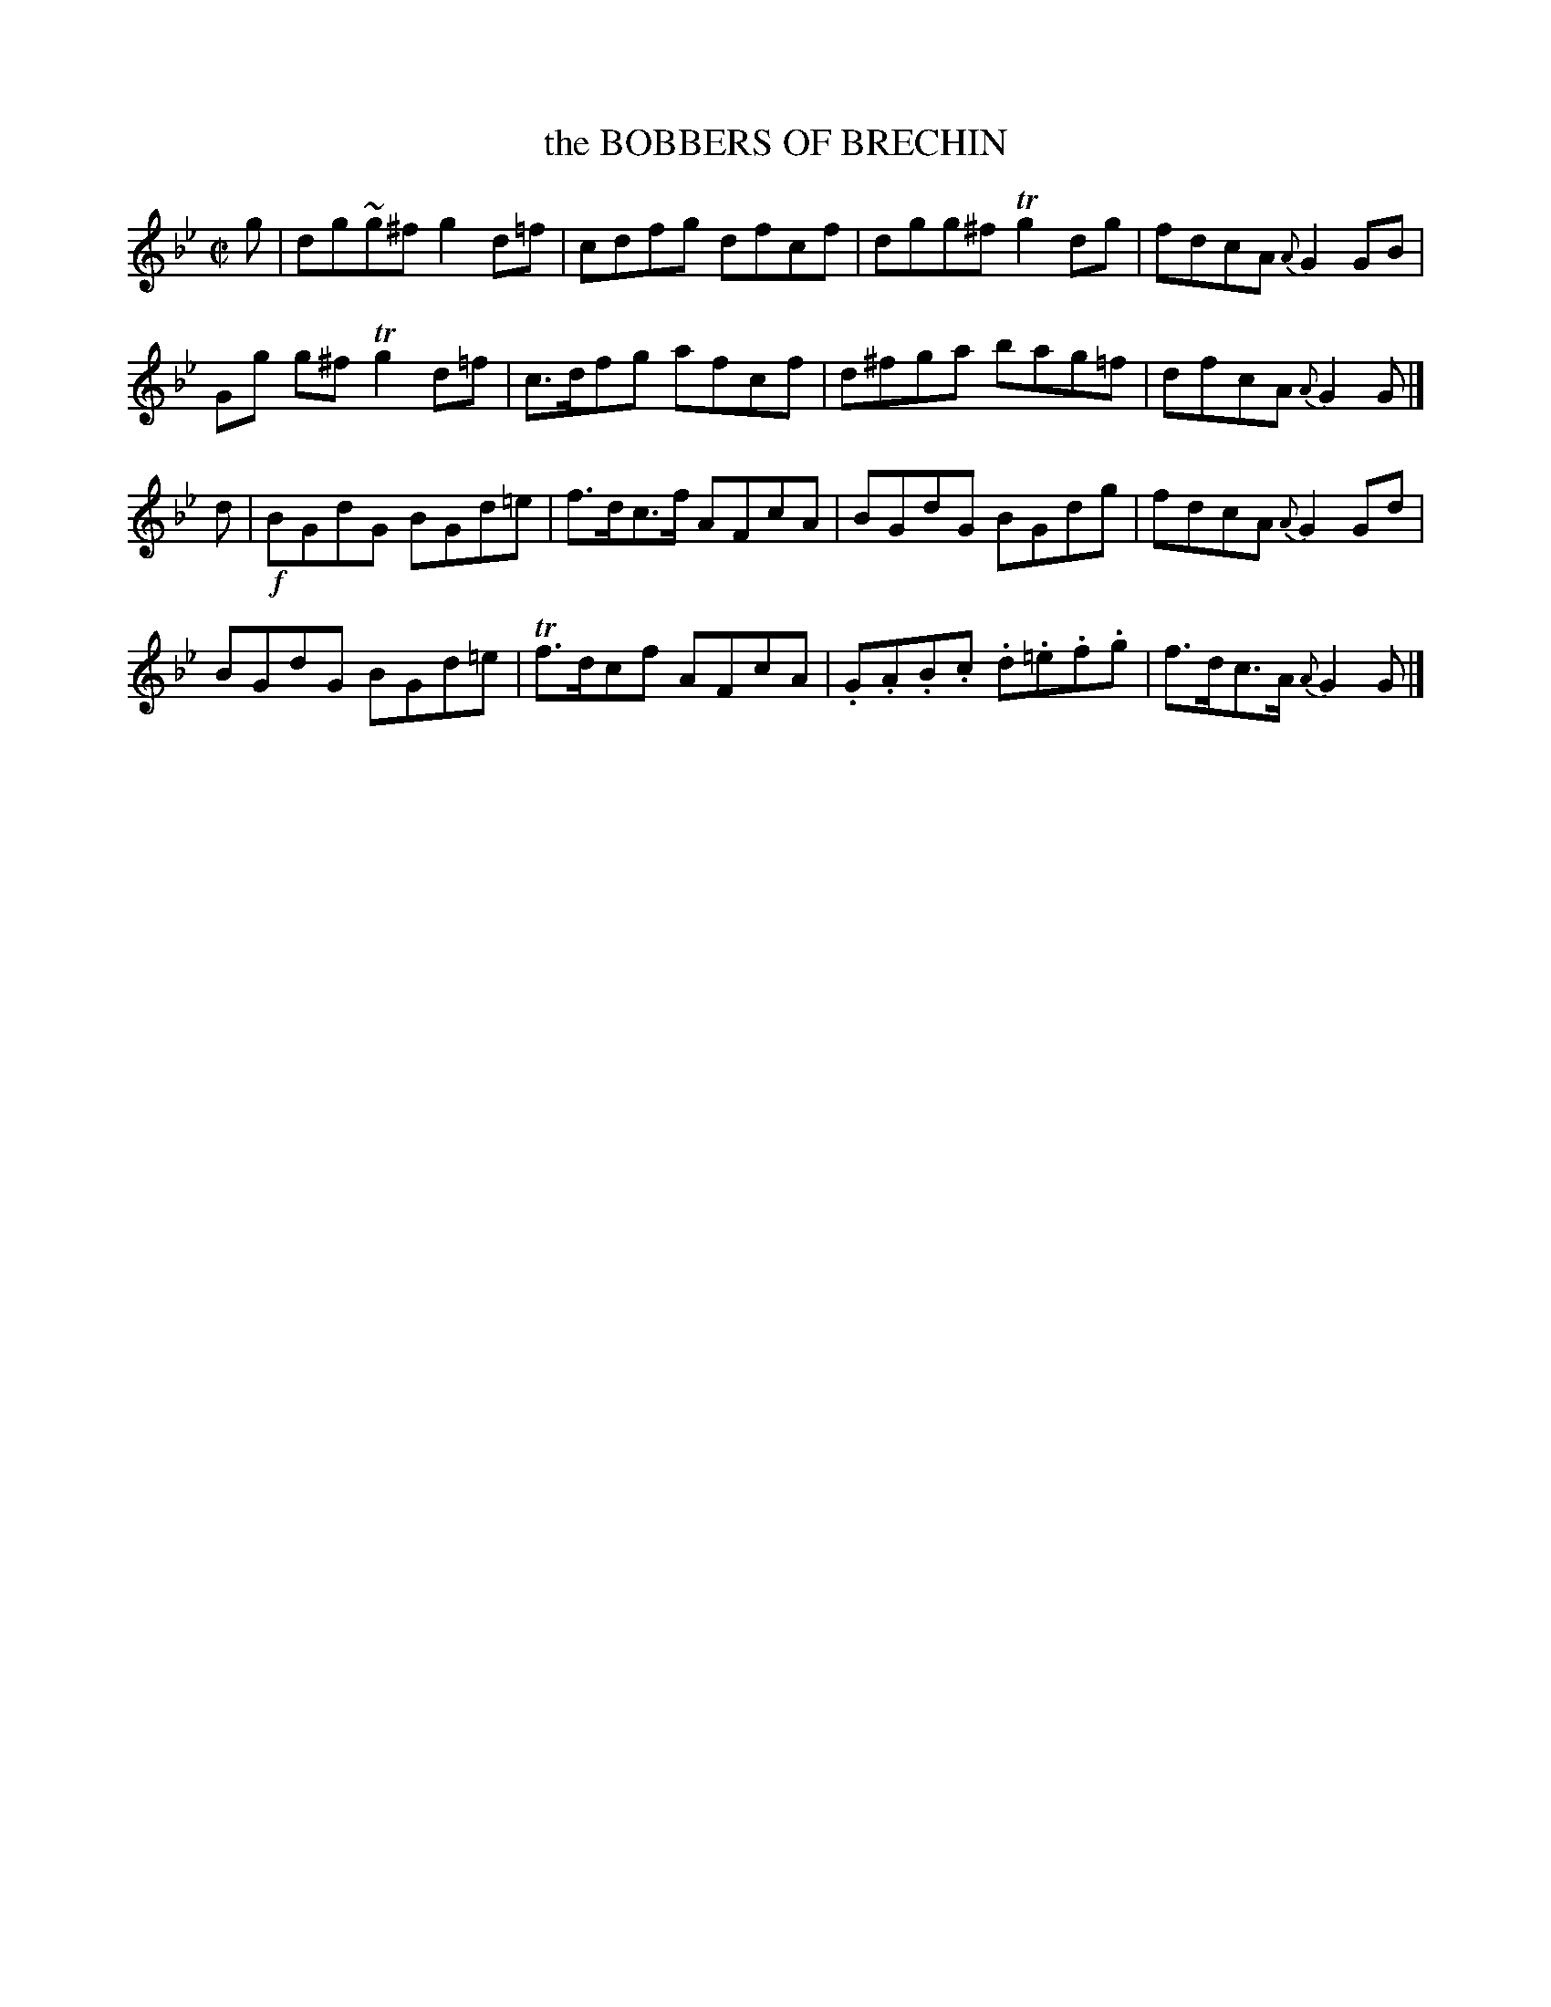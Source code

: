 X: 11041
T: the BOBBERS OF BRECHIN
%R: reel
B: "Edinburgh Repository of Music" v.1 p.104 #1
F: http://digital.nls.uk/special-collections-of-printed-music/pageturner.cfm?id=87776133
Z: 2015 John Chambers <jc:trillian.mit.edu>
M: C|
L: 1/8
K: Gm
g |\
dg~g^f g2d=f | cdfg dfcf | dgg^f Tg2dg | fdcA {A}G2GB |
Gg g^f Tg2d=f | c>dfg afcf | d^fga bag=f | dfcA {A}G2G |]
d |!f!\
BGdG BGd=e | f>dc>f AFcA | BGdG BGdg | fdcA {A}G2Gd |
BGdG BGd=e | Tf>dcf AFcA | .G.A.B.c .d.=e.f.g | f>dc>A {A}G2G |]
